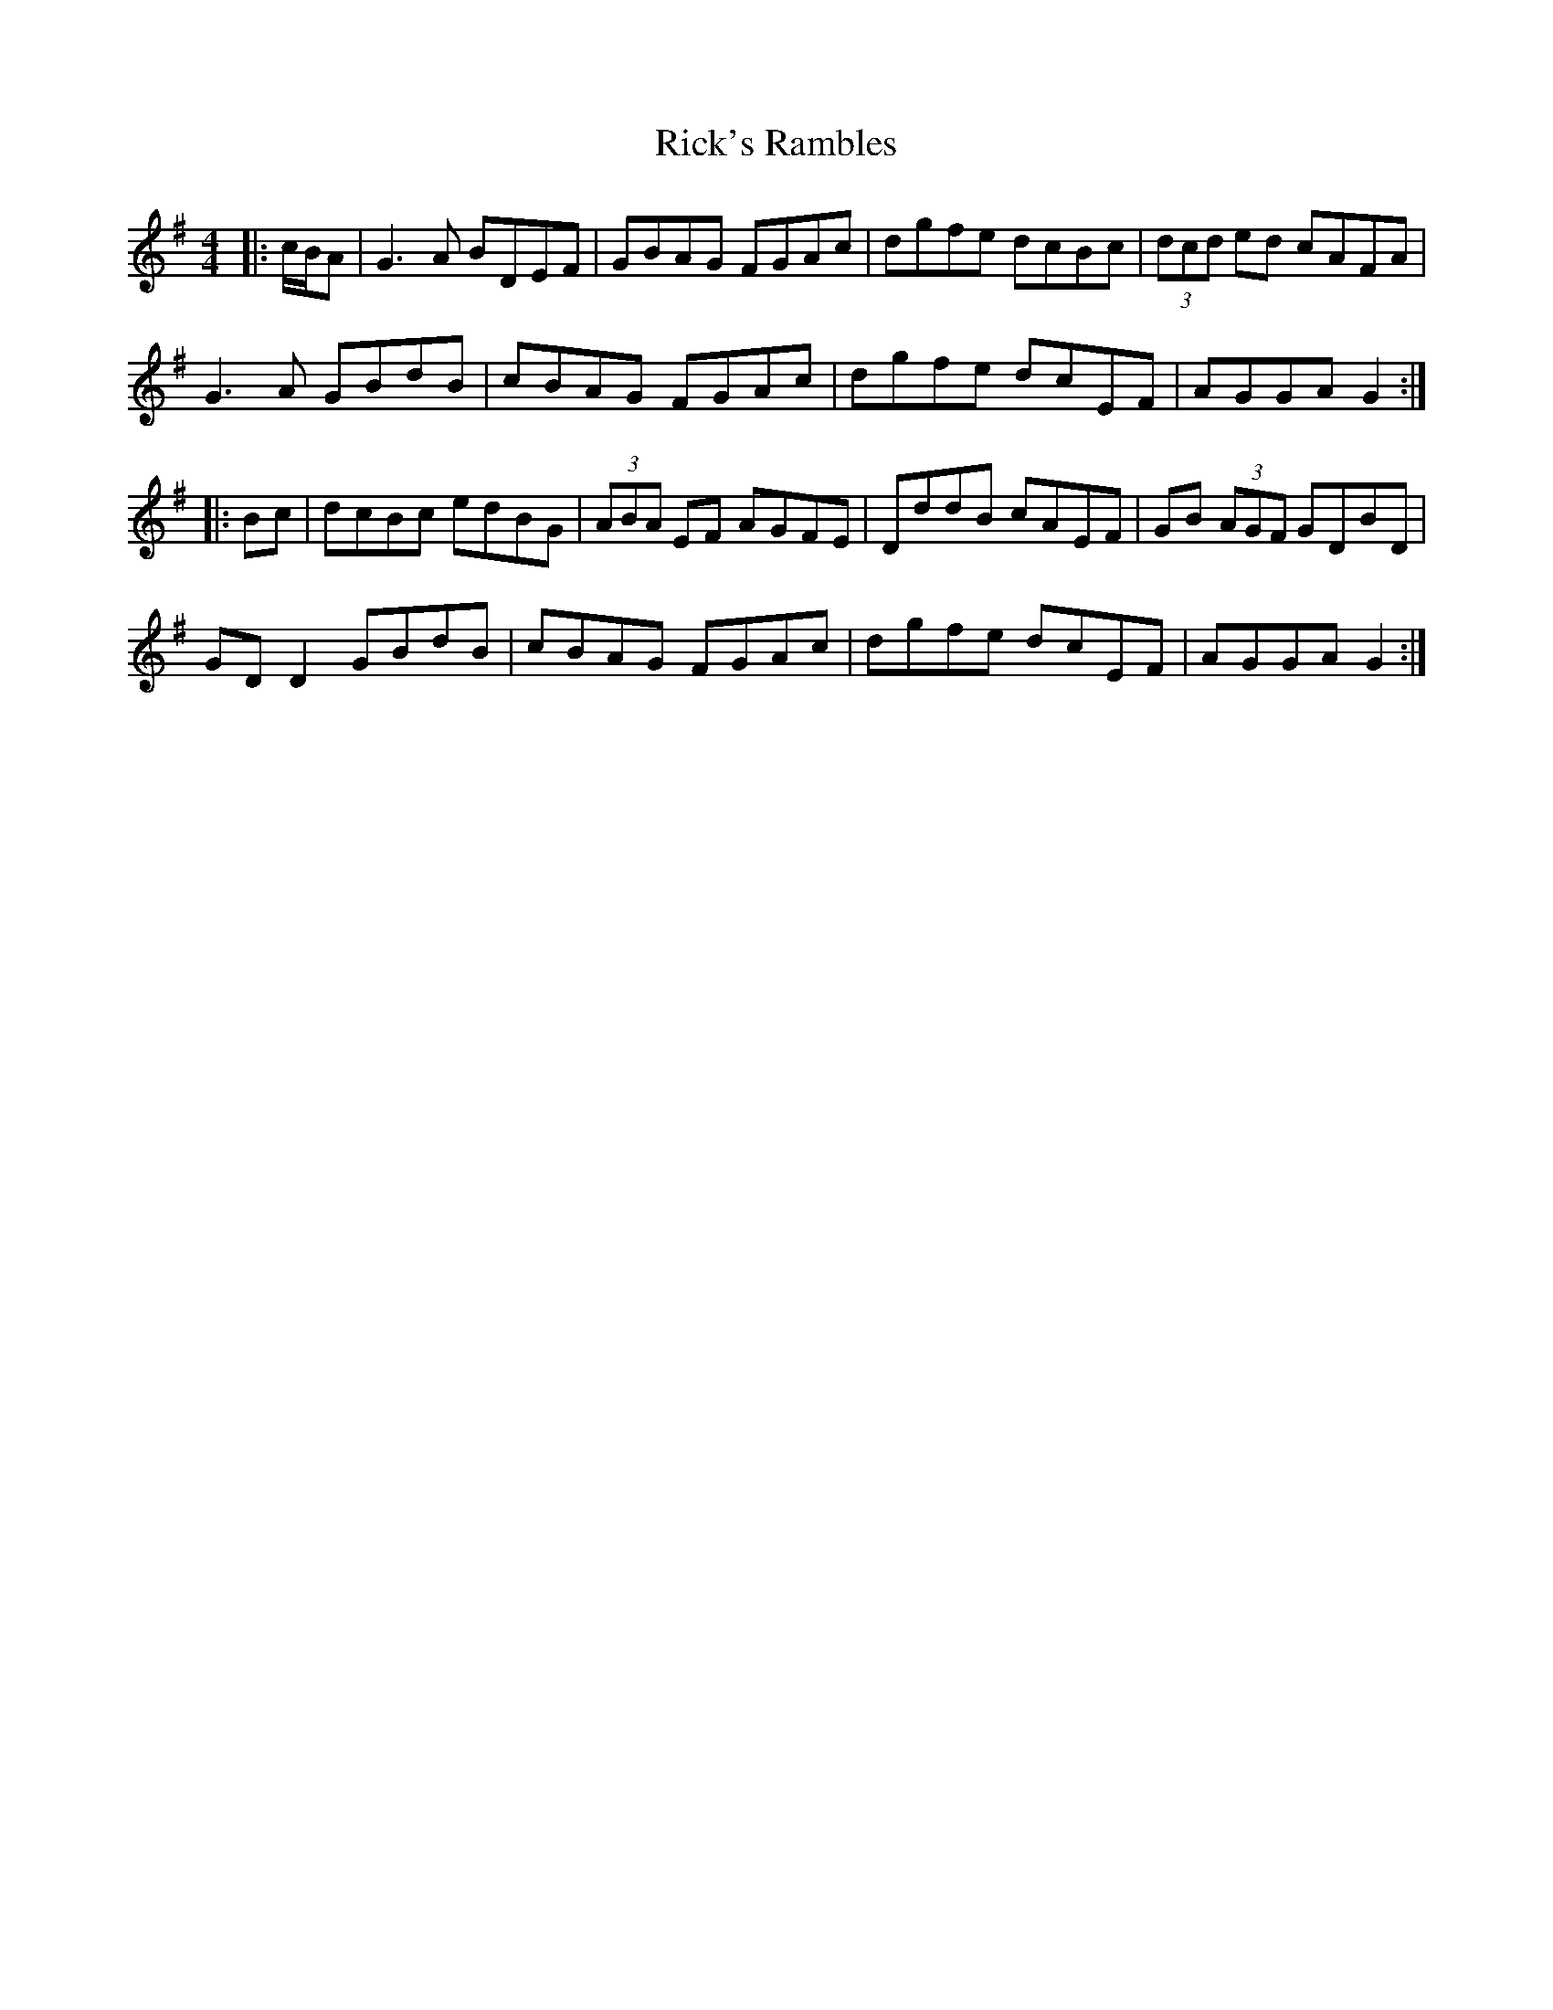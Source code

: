 X: 34429
T: Rick's Rambles
R: hornpipe
M: 4/4
K: Gmajor
|:c/B/A|G3A BDEF|GBAG FGAc|dgfe dcBc|(3dcd ed cAFA|
G3A GBdB|cBAG FGAc|dgfe dcEF|AGGA G2:|
|:Bc|dcBc edBG|(3ABA EF AGFE|DddB cAEF|GB (3AGF GDBD|
GD D2 GBdB|cBAG FGAc|dgfe dcEF|AGGA G2:|


